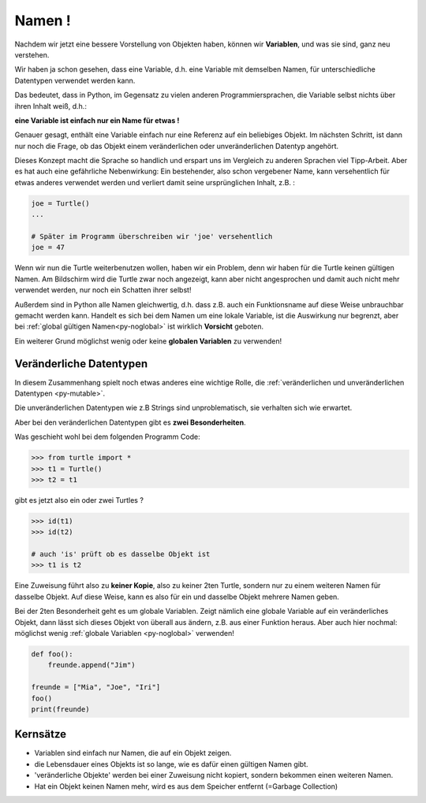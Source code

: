 ﻿
.. index:: Namen, Objekte, mutable, veränderlich, unveränderlich, globale Variable, Garbage Collection, Lebensdauer

.. _oop-namen:

#######
Namen !
#######

.. apr21: Vorlage war bas61h und bas63h

Nachdem wir jetzt eine bessere Vorstellung von Objekten haben,
können wir **Variablen**, und was sie sind, ganz neu verstehen.

Wir haben ja schon gesehen, dass eine Variable, d.h. eine Variable mit demselben Namen,
für unterschiedliche Datentypen verwendet werden kann.

Das bedeutet, dass in Python, im Gegensatz zu vielen anderen
Programmiersprachen, die Variable selbst nichts über ihren Inhalt weiß, d.h.:

**eine Variable ist einfach nur ein Name für etwas !**

Genauer gesagt, enthält eine Variable einfach nur eine Referenz auf ein beliebiges Objekt.
Im nächsten Schritt, ist dann nur noch die Frage, ob das Objekt
einem veränderlichen oder unveränderlichen Datentyp angehört.

Dieses Konzept macht die Sprache so handlich und erspart uns 
im Vergleich zu anderen Sprachen viel Tipp-Arbeit.
Aber es hat auch eine gefährliche Nebenwirkung:
Ein bestehender, also schon vergebener Name, kann versehentlich für etwas
anderes verwendet werden und verliert damit seine ursprünglichen Inhalt, z.B. :

.. code:: python

    joe = Turtle()
    ...

    # Später im Programm überschreiben wir 'joe' versehentlich 
    joe = 47

Wenn wir nun die Turtle weiterbenutzen wollen, haben wir ein Problem,
denn wir haben für die Turtle keinen gültigen Namen.
Am Bildschirm wird die Turtle zwar noch angezeigt, kann aber nicht
angesprochen und damit auch nicht mehr verwendet werden, nur noch ein Schatten ihrer selbst!

Außerdem sind in Python alle Namen gleichwertig, d.h. dass z.B. auch ein
Funktionsname auf diese Weise unbrauchbar gemacht werden kann.
Handelt es sich bei dem Namen um eine lokale Variable, ist die Auswirkung nur begrenzt,
aber bei :ref:`global gültigen Namen<py-noglobal>` ist wirklich **Vorsicht** geboten.

Ein weiterer Grund möglichst wenig oder keine **globalen Variablen** zu verwenden!


.. _py-mutable2:

------------------------
Veränderliche Datentypen
------------------------

In diesem Zusammenhang spielt noch etwas anderes eine wichtige Rolle,
die :ref:`veränderlichen und unveränderlichen Datentypen <py-mutable>`.

Die unveränderlichen Datentypen wie z.B Strings sind unproblematisch,
sie verhalten sich wie erwartet.

Aber bei den veränderlichen Datentypen gibt es **zwei Besonderheiten**.

Was geschieht wohl bei dem folgenden Programm Code:

.. code:: python

    >>> from turtle import *
    >>> t1 = Turtle()
    >>> t2 = t1

gibt es jetzt also ein oder zwei Turtles ?

.. code:: python

    >>> id(t1)
    >>> id(t2)

    # auch 'is' prüft ob es dasselbe Objekt ist
    >>> t1 is t2


Eine Zuweisung führt also zu **keiner Kopie**, also zu keiner 2ten Turtle,
sondern nur zu einem weiteren Namen für dasselbe Objekt. Auf diese Weise,
kann es also für ein und dasselbe Objekt mehrere Namen geben.

Bei der 2ten Besonderheit geht es um globale Variablen.
Zeigt nämlich eine globale Variable auf ein veränderliches Objekt, dann
lässt sich dieses Objekt von überall aus ändern, z.B. aus einer Funktion heraus.
Aber auch hier nochmal: möglichst wenig :ref:`globale Variablen <py-noglobal>` verwenden!

.. code:: python

    def foo():
        freunde.append("Jim")

    freunde = ["Mia", "Joe", "Iri"]
    foo()
    print(freunde)

---------
Kernsätze 
---------

.. index:: Garbage Collection, Lebensdauer

..  Garbage Collection, Lebensdauer

*	Variablen sind einfach nur Namen, die auf ein Objekt zeigen. 

*   die Lebensdauer eines Objekts ist so lange, wie es dafür einen gültigen Namen gibt.

*	'veränderliche Objekte' werden bei einer Zuweisung nicht kopiert, sondern bekommen einen weiteren Namen.

*   Hat ein Objekt keinen Namen mehr, wird es aus dem Speicher entfernt (=Garbage Collection) 


